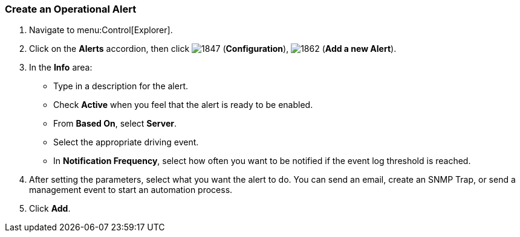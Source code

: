 [[_to_create_an_operational_alert]]
=== Create an Operational Alert

. Navigate to menu:Control[Explorer].
. Click on the *Alerts* accordion, then click  image:1847.png[] (*Configuration*),  image:1862.png[] (*Add a new Alert*).
. In the *Info* area:
+
* Type in a description for the alert.
* Check *Active* when you feel that the alert is ready to be enabled.
* From *Based On*, select *Server*.
* Select the appropriate driving event.
* In *Notification Frequency*, select how often you want to be notified if the event log threshold is reached.

. After setting the parameters, select what you want the alert to do.
  You can send an email, create an SNMP Trap, or send a management event to start an automation process.
. Click *Add*.


